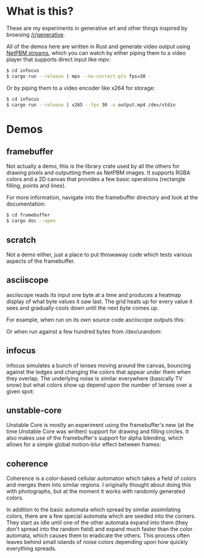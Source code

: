 * What is this?
These are my experiments in generative art and other things inspired by browsing
[[https://old.reddit.com/r/generative][/r/generative]].

All of the demos here are written in Rust and generate video output using [[https://nullprogram.com/blog/2017/11/03/][NetPBM
streams]], which you can watch by either piping them to a video player that supports
direct input like mpv:

#+BEGIN_SRC sh
$ cd infocus
$ cargo run --release | mpv --no-correct-pts fps=30 -
#+END_SRC

Or by piping them to a video encoder like x264 for storage:

#+BEGIN_SRC sh
$ cd infocus
$ cargo run --release | x265 --fps 30 -o output.mp4 /dev/stdin 
#+END_SRC
* Demos
** framebuffer
Not actually a demo, this is the library crate used by all the others for
drawing pixels and outputting them as NetPBM images. It supports RGBA colors and
a 2D canvas that provides a few basic operations (rectangle filling, points and
lines).

For more information, navigate into the framebuffer directory and look
at the documentation:

#+BEGIN_SRC sh
$ cd framebuffer
$ cargo doc --open
#+END_SRC
** scratch
Not a demo either, just a place to put throwaway code which tests various
aspects of the framebuffer.
** asciiscope
asciiscope reads its input one byte at a time and produces a heatmap display of
what byte values it saw last. The grid heats up for every value it sees and
gradually cools down until the next byte comes up.

For example, when run on its own source code asciiscope outputs this:

[[./assets/asciiscope_self.gif]]

Or when run against a few hundred bytes from /dev/urandom:

[[./assets/asciiscope_random.gif]]
** infocus
infocus simulates a bunch of lenses moving around the canvas, bouncing against
the ledges and changing the colors that appear under them when they overlap.
The underlying noise is similar everywhere (basically TV snow) but what colors
show up depend upon the number of lenses over a given spot:

[[./assets/infocus.gif]]
** unstable-core
Unstable Core is mostly an experiment using the framebuffer's new (at the time
Unstable Core was written) support for drawing and filling circles. It also
makes use of the framebuffer's support for alpha blending, which allows for a
simple global motion-blur effect between frames:

[[./assets/unstable-core.gif]]
** coherence
Coherence is a color-based cellular automaton which takes a field of colors and
merges them into similar regions. I originally thought about doing this with
photographs, but at the moment it works with randomly generated colors.

In addition to the basic automata which spread by similar assimilating colors,
there are a few special automata which are seeded into the corners. They start
as idle until one of the other automata expand into them (they don't spread into
the random field) and expand much faster than the color automata, which causes
them to eradicate the others. This process often leaves behind small islands of
noise colors depending upon how quickly everything spreads.

[[./assets/coherence-small.gif]]
